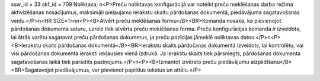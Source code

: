 ssw_id = 33skf_id = 709Noliktava;\n<P>Preču noliktavas konfigurācijā var noteikt preču meklēšanas darba režīma aktivizēšanas nosacījumus, maksimāli pieļaujamo ierakstu skaitu pārdošanas dokumentā, piedāvājuma sagatavošanas veidu.</P>\n<HR SIZE=1>\n\n<P><B>Atvērt preču meklēšanas formu</B><BR>Komanda nosaka, ka pievienojot pārdošanas dokumenta saturu, uzreiz tiek atvērta preču meklēšanas forma. Preču konfigurācijas komanda ir izveidota, lai ātrāk varētu sagatavot preču pārdošanas dokumetus, ja preču pozīcijas jāmeklē noliktavas datos.</P>\n<P><B>Ierakstu skaits pārdošanas dokumentā</B><BR>Ierakstu skaits pārdošanas dokumentā izveidots, lai kontrolētu, vai visi pārdošanas dokumenta ieraksti iekļausies vienā izdrukā. Ja ierakstu skaits tiek pārsniegts, pārdošanas dokumenta sagatavošanas laikā tiek parādīts paziņojums.</P>\n<P><B>Izmantot izvērsto preču piedāvājumu aizpildīšanu</B><BR>Sagatavojot piedāvājumus, var pievienot papildus tekstus un attēlu.</P>
